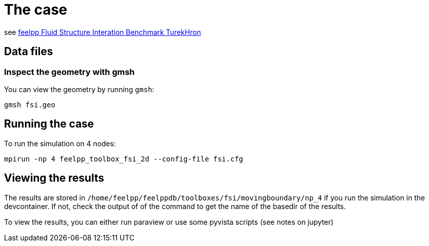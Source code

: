 = The case

see link:https://docs.feelpp.org/toolboxes/latest/fsi/TurekHron/index.html[feelpp Fluid Structure Interation Benchmark TurekHron]

== Data files

=== Inspect the geometry with gmsh

You can view the geometry by running `gmsh`:

```
gmsh fsi.geo
```

== Running the case

To run the simulation on 4 nodes:

```
mpirun -np 4 feelpp_toolbox_fsi_2d --config-file fsi.cfg
```

== Viewing the results

The results are stored in `/home/feelpp/feelppdb/toolboxes/fsi/movingboundary/np_4`
if you run the simulation in the devcontainer. If not, check the output of of the command to 
get the name of the basedir of the results.

To view the results, you can either run paraview or use some pyvista scripts (see notes on jupyter)